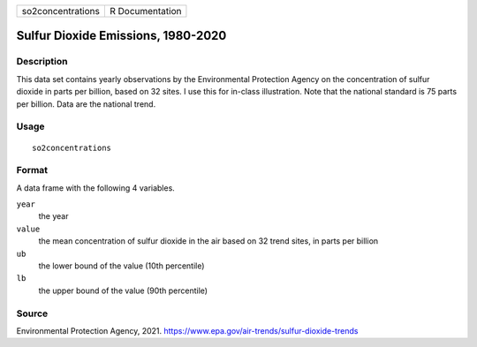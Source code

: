 ================= ===============
so2concentrations R Documentation
================= ===============

Sulfur Dioxide Emissions, 1980-2020
-----------------------------------

Description
~~~~~~~~~~~

This data set contains yearly observations by the Environmental
Protection Agency on the concentration of sulfur dioxide in parts per
billion, based on 32 sites. I use this for in-class illustration. Note
that the national standard is 75 parts per billion. Data are the
national trend.

Usage
~~~~~

::

   so2concentrations

Format
~~~~~~

A data frame with the following 4 variables.

``year``
   the year

``value``
   the mean concentration of sulfur dioxide in the air based on 32 trend
   sites, in parts per billion

``ub``
   the lower bound of the value (10th percentile)

``lb``
   the upper bound of the value (90th percentile)

Source
~~~~~~

Environmental Protection Agency, 2021.
https://www.epa.gov/air-trends/sulfur-dioxide-trends
